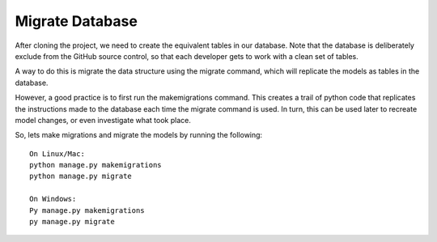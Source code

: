 **************************************************
Migrate Database
**************************************************

After cloning the project, we need to create the equivalent tables in our database.  Note that the database is deliberately exclude from the GitHub source control, so that each developer gets to work with a clean set of tables.

A way to do this is migrate the data structure using the migrate command, which will replicate the models as tables in the database.

However, a good practice is to first run the makemigrations command.  This creates a trail of python code that replicates the instructions made to the database each time the migrate command is used.  In turn, this can be used later to recreate model changes, or even investigate what took place.

So, lets make migrations and migrate the models by running the following:

::

    On Linux/Mac:
    python manage.py makemigrations
    python manage.py migrate

    On Windows:
    Py manage.py makemigrations
    py manage.py migrate
